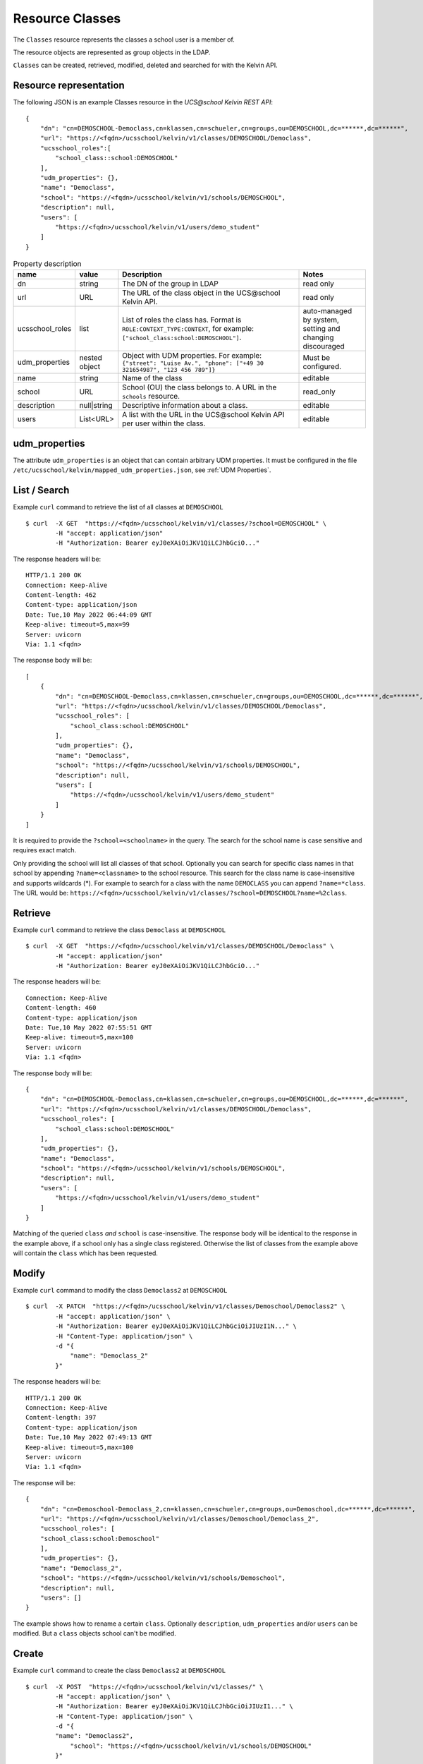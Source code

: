 Resource Classes
================

The ``Classes`` resource represents the classes a school user is a member of.

The resource objects are represented as group objects in the LDAP.

``Classes`` can be created, retrieved, modified, deleted and searched for with the Kelvin API.

Resource representation
-----------------------
The following JSON is an example Classes resource in the *UCS\@school Kelvin REST API*::

    {
        "dn": "cn=DEMOSCHOOL-Democlass,cn=klassen,cn=schueler,cn=groups,ou=DEMOSCHOOL,dc=******,dc=******",
        "url": "https://<fqdn>/ucsschool/kelvin/v1/classes/DEMOSCHOOL/Democlass",
        "ucsschool_roles":[
            "school_class::school:DEMOSCHOOL"
        ],
        "udm_properties": {},
        "name": "Democlass",
        "school": "https://<fqdn>/ucsschool/kelvin/v1/schools/DEMOSCHOOL",
        "description": null,
        "users": [
            "https://<fqdn>/ucsschool/kelvin/v1/users/demo_student"
        ]
    }


.. csv-table:: Property description
   :header: "name", "value", "Description", "Notes"
   :widths: 8, 5, 50, 18
   :escape: '

    "dn", "string", "The DN of the group in LDAP", "read only"
    "url", "URL", "The URL of the class object in the UCS\@school Kelvin API.", "read only"
    "ucsschool_roles", "list", "List of roles the class has. Format is ``ROLE:CONTEXT_TYPE:CONTEXT``, for example: ``['"'school_class:school:DEMOSCHOOL'"']``.", "auto-managed by system, setting and changing discouraged"
    "udm_properties", "nested object", "Object with UDM properties. For example: ``{'"'street'"': '"'Luise Av.'"', '"'phone'"': ['"'+49 30 321654987'"', '"'123 456 789'"']}``", "Must be configured."
    "name", "string", "Name of the class", "editable"
    "school", "URL", "School (OU) the class belongs to. A URL in the ``schools`` resource.", "read_only"
    "description","null|string","Descriptive information about a class.", "editable"
    "users","List<URL>", "A list with the URL in the UCS\@school Kelvin API per user within the class.", "editable"


udm_properties
--------------

The attribute ``udm_properties`` is an object that can contain arbitrary UDM properties.
It must be configured in the file ``/etc/ucsschool/kelvin/mapped_udm_properties.json``, see :ref:`UDM Properties`.


List / Search
-------------

Example ``curl`` command to retrieve the list of all classes at ``DEMOSCHOOL`` ::

    $ curl  -X GET  "https://<fqdn>/ucsschool/kelvin/v1/classes/?school=DEMOSCHOOL" \
            -H "accept: application/json"
            -H "Authorization: Bearer eyJ0eXAiOiJKV1QiLCJhbGciO..."




The response headers will be::

    HTTP/1.1 200 OK
    Connection: Keep-Alive
    Content-length: 462
    Content-type: application/json
    Date: Tue,10 May 2022 06:44:09 GMT
    Keep-alive: timeout=5,max=99
    Server: uvicorn
    Via: 1.1 <fqdn>

The response body will be::

    [
        {
            "dn": "cn=DEMOSCHOOL-Democlass,cn=klassen,cn=schueler,cn=groups,ou=DEMOSCHOOL,dc=******,dc=******",
            "url": "https://<fqdn>/ucsschool/kelvin/v1/classes/DEMOSCHOOL/Democlass",
            "ucsschool_roles": [
                "school_class:school:DEMOSCHOOL"
            ],
            "udm_properties": {},
            "name": "Democlass",
            "school": "https://<fqdn>/ucsschool/kelvin/v1/schools/DEMOSCHOOL",
            "description": null,
            "users": [
                "https://<fqdn>/ucsschool/kelvin/v1/users/demo_student"
            ]
        }
    ]

It is required to provide the ``?school=<schoolname>`` in the query. The search for the school name is
case sensitive and requires exact match.

Only providing the school will list all classes of that school.
Optionally you can search for specific class names in that school by appending ``?name=<classname>`` to the school
resource. This search for the class name is case-insensitive and supports wildcards (*).
For example to search for a class with the name ``DEMOCLASS`` you can append ``?name=*class``.
The URL would be: ``https://<fqdn>/ucsschool/kelvin/v1/classes/?school=DEMOSCHOOL?name=%2class``.


Retrieve
--------

Example ``curl`` command to retrieve the class ``Democlass`` at ``DEMOSCHOOL`` ::

    $ curl  -X GET  "https://<fqdn>/ucsschool/kelvin/v1/classes/DEMOSCHOOL/Democlass" \
            -H "accept: application/json"
            -H "Authorization: Bearer eyJ0eXAiOiJKV1QiLCJhbGciO..."


The response headers will be::

    Connection: Keep-Alive
    Content-length: 460
    Content-type: application/json
    Date: Tue,10 May 2022 07:55:51 GMT
    Keep-alive: timeout=5,max=100
    Server: uvicorn
    Via: 1.1 <fqdn>

The response body will be::

    {
        "dn": "cn=DEMOSCHOOL-Democlass,cn=klassen,cn=schueler,cn=groups,ou=DEMOSCHOOL,dc=******,dc=******",
        "url": "https://<fqdn>/ucsschool/kelvin/v1/classes/DEMOSCHOOL/Democlass",
        "ucsschool_roles": [
            "school_class:school:DEMOSCHOOL"
        ],
        "udm_properties": {},
        "name": "Democlass",
        "school": "https://<fqdn>/ucsschool/kelvin/v1/schools/DEMOSCHOOL",
        "description": null,
        "users": [
            "https://<fqdn>/ucsschool/kelvin/v1/users/demo_student"
        ]
    }

Matching of the queried ``class`` *and* ``school`` is case-insensitive.
The response body will be identical to the response in the example above, if a school only has a single class registered.
Otherwise the list of classes from the example above will contain the ``class`` which has been requested.


Modify
------

Example ``curl`` command to modify the class ``Democlass2`` at ``DEMOSCHOOL`` ::

    $ curl  -X PATCH  "https://<fqdn>/ucsschool/kelvin/v1/classes/Demoschool/Democlass2" \
            -H "accept: application/json" \
            -H "Authorization: Bearer eyJ0eXAiOiJKV1QiLCJhbGciOiJIUzI1N..." \
            -H "Content-Type: application/json" \
            -d "{
                "name": "Democlass_2"
            }"


The response headers will be::

    HTTP/1.1 200 OK
    Connection: Keep-Alive
    Content-length: 397
    Content-type: application/json
    Date: Tue,10 May 2022 07:49:13 GMT
    Keep-alive: timeout=5,max=100
    Server: uvicorn
    Via: 1.1 <fqdn>

The response will be::

    {
        "dn": "cn=Demoschool-Democlass_2,cn=klassen,cn=schueler,cn=groups,ou=Demoschool,dc=******,dc=******",
        "url": "https://<fqdn>/ucsschool/kelvin/v1/classes/Demoschool/Democlass_2",
        "ucsschool_roles": [
        "school_class:school:Demoschool"
        ],
        "udm_properties": {},
        "name": "Democlass_2",
        "school": "https://<fqdn>/ucsschool/kelvin/v1/schools/Demoschool",
        "description": null,
        "users": []
    }

The example shows how to rename a certain ``class``. Optionally ``description``, ``udm_properties`` and/or ``users`` can be modified.
But a ``class`` objects school can't be modified.


Create
------

Example ``curl`` command to create the class ``Democlass2`` at ``DEMOSCHOOL`` ::

    $ curl  -X POST  "https://<fqdn>/ucsschool/kelvin/v1/classes/" \
            -H "accept: application/json" \
            -H "Authorization: Bearer eyJ0eXAiOiJKV1QiLCJhbGciOiJIUzI1..." \
            -H "Content-Type: application/json" \
            -d "{
            "name": "Democlass2",
                "school": "https://<fqdn>/ucsschool/kelvin/v1/schools/DEMOSCHOOL"
            }"

The response headers will be::

    HTTP/1.1 201 CREATED
    Connection: Keep-Alive
    Content-length: 394
    Content-type: application/json
    Date: Tue,10 May 2022 07:45:30 GMT
    Keep-alive: timeout=5,max=100
    Server: uvicorn
    Via: 1.1 <fqdn>


The response will be::

    {
        "dn": "cn=DEMOSCHOOL-Democlass2,cn=klassen,cn=schueler,cn=groups,ou=DEMOSCHOOL,dc=******,dc=******",
        "url": "https://<fqdn>/ucsschool/kelvin/v1/classes/DEMOSCHOOL/DEMOCLASS_2",
        "ucsschool_roles": [
            "school_class:school:DEMOSCHOOL"
        ],
        "udm_properties": {},
        "name": "Democlass2",
        "school": "https://<fqdn>/ucsschool/kelvin/v1/schools/DEMOSCHOOL",
        "description": null,
        "users": []
    }



The queried school has to exist, whilst the ``class`` to be created must **not** exist.
To create a ``class`` its name and the corresponding school must be provided.
Optionally a ``description``, ``udm_properties`` and/or ``users`` can be provided on creation.



Delete
------

Example ``curl`` command to delete the class ``Democlass2`` at ``DEMOSCHOOL`` ::

    $ curl  -X DELETE  "https://<fqdn>/ucsschool/kelvin/v1/classes/DEMOSCHOOL/Democlass2" \
            -H "accept: */*" \
            -H "Authorization: Bearer eyJ0eXAiOiJKV1QiLCJhbGciOiJIUzI1NiJ9..."


The response headers will be::

    HTTP/1.1 204 NO CONTENT
    Connection: keep-alive
    Date: Tue,10 May 2022 07:38:49 GMT
    Keep-alive: timeout=5,max=100
    Server: uvicorn
    Via: 1.1 <fqdn>

The server responses with 204 (with no body), if a class got deleted successfully.
Matching of the queried ``class`` *and* ``school`` is case-insensitive.
